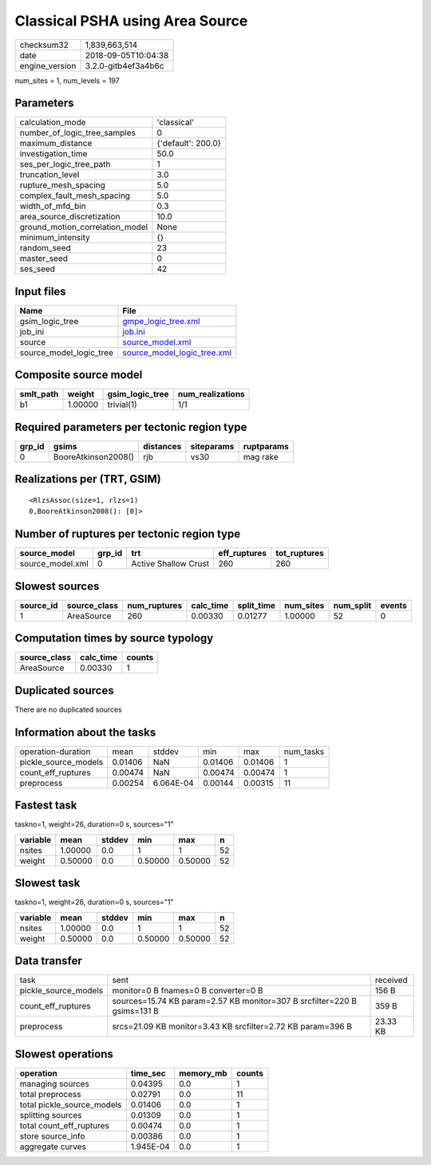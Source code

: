 Classical PSHA using Area Source
================================

============== ===================
checksum32     1,839,663,514      
date           2018-09-05T10:04:38
engine_version 3.2.0-gitb4ef3a4b6c
============== ===================

num_sites = 1, num_levels = 197

Parameters
----------
=============================== ==================
calculation_mode                'classical'       
number_of_logic_tree_samples    0                 
maximum_distance                {'default': 200.0}
investigation_time              50.0              
ses_per_logic_tree_path         1                 
truncation_level                3.0               
rupture_mesh_spacing            5.0               
complex_fault_mesh_spacing      5.0               
width_of_mfd_bin                0.3               
area_source_discretization      10.0              
ground_motion_correlation_model None              
minimum_intensity               {}                
random_seed                     23                
master_seed                     0                 
ses_seed                        42                
=============================== ==================

Input files
-----------
======================= ============================================================
Name                    File                                                        
======================= ============================================================
gsim_logic_tree         `gmpe_logic_tree.xml <gmpe_logic_tree.xml>`_                
job_ini                 `job.ini <job.ini>`_                                        
source                  `source_model.xml <source_model.xml>`_                      
source_model_logic_tree `source_model_logic_tree.xml <source_model_logic_tree.xml>`_
======================= ============================================================

Composite source model
----------------------
========= ======= =============== ================
smlt_path weight  gsim_logic_tree num_realizations
========= ======= =============== ================
b1        1.00000 trivial(1)      1/1             
========= ======= =============== ================

Required parameters per tectonic region type
--------------------------------------------
====== =================== ========= ========== ==========
grp_id gsims               distances siteparams ruptparams
====== =================== ========= ========== ==========
0      BooreAtkinson2008() rjb       vs30       mag rake  
====== =================== ========= ========== ==========

Realizations per (TRT, GSIM)
----------------------------

::

  <RlzsAssoc(size=1, rlzs=1)
  0,BooreAtkinson2008(): [0]>

Number of ruptures per tectonic region type
-------------------------------------------
================ ====== ==================== ============ ============
source_model     grp_id trt                  eff_ruptures tot_ruptures
================ ====== ==================== ============ ============
source_model.xml 0      Active Shallow Crust 260          260         
================ ====== ==================== ============ ============

Slowest sources
---------------
========= ============ ============ ========= ========== ========= ========= ======
source_id source_class num_ruptures calc_time split_time num_sites num_split events
========= ============ ============ ========= ========== ========= ========= ======
1         AreaSource   260          0.00330   0.01277    1.00000   52        0     
========= ============ ============ ========= ========== ========= ========= ======

Computation times by source typology
------------------------------------
============ ========= ======
source_class calc_time counts
============ ========= ======
AreaSource   0.00330   1     
============ ========= ======

Duplicated sources
------------------
There are no duplicated sources

Information about the tasks
---------------------------
==================== ======= ========= ======= ======= =========
operation-duration   mean    stddev    min     max     num_tasks
pickle_source_models 0.01406 NaN       0.01406 0.01406 1        
count_eff_ruptures   0.00474 NaN       0.00474 0.00474 1        
preprocess           0.00254 6.064E-04 0.00144 0.00315 11       
==================== ======= ========= ======= ======= =========

Fastest task
------------
taskno=1, weight=26, duration=0 s, sources="1"

======== ======= ====== ======= ======= ==
variable mean    stddev min     max     n 
======== ======= ====== ======= ======= ==
nsites   1.00000 0.0    1       1       52
weight   0.50000 0.0    0.50000 0.50000 52
======== ======= ====== ======= ======= ==

Slowest task
------------
taskno=1, weight=26, duration=0 s, sources="1"

======== ======= ====== ======= ======= ==
variable mean    stddev min     max     n 
======== ======= ====== ======= ======= ==
nsites   1.00000 0.0    1       1       52
weight   0.50000 0.0    0.50000 0.50000 52
======== ======= ====== ======= ======= ==

Data transfer
-------------
==================== ======================================================================== ========
task                 sent                                                                     received
pickle_source_models monitor=0 B fnames=0 B converter=0 B                                     156 B   
count_eff_ruptures   sources=15.74 KB param=2.57 KB monitor=307 B srcfilter=220 B gsims=131 B 359 B   
preprocess           srcs=21.09 KB monitor=3.43 KB srcfilter=2.72 KB param=396 B              23.33 KB
==================== ======================================================================== ========

Slowest operations
------------------
========================== ========= ========= ======
operation                  time_sec  memory_mb counts
========================== ========= ========= ======
managing sources           0.04395   0.0       1     
total preprocess           0.02791   0.0       11    
total pickle_source_models 0.01406   0.0       1     
splitting sources          0.01309   0.0       1     
total count_eff_ruptures   0.00474   0.0       1     
store source_info          0.00386   0.0       1     
aggregate curves           1.945E-04 0.0       1     
========================== ========= ========= ======